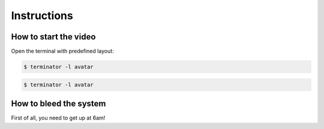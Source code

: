 Instructions
============

.. _video-instructions:

How to start the video
----------------------

Open the terminal with predefined layout:

.. code-block:: console

   $ terminator -l avatar

.. code-block:: console

   $ terminator -l avatar


.. _bleed-system:

How to bleed the system
-----------------------
First of all, you need to get up at 6am!